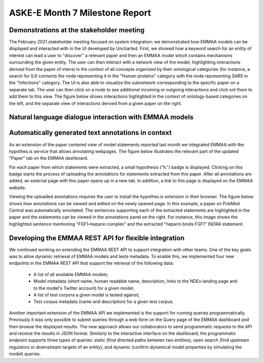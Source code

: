 ASKE-E Month 7 Milestone Report
===============================

Demonstrations at the stakeholder meeting
-----------------------------------------
The February 2021 stakeholder meeting focused on system integration: we
demonstrated how EMMAA models can be displayed and interacted with in the
UI developed by Uncharted. First, we showed how a keyword search for an
entity of interest can lead a user to "discover" a relevant paper
and then an EMMAA model which contains mechanisms surrounding the given entity.
The user can then interact with a network view of the model, highlighting
interactions derived from the paper of interst in the context of all concepts organized
by their ontological categories (for instance, a search for IL6 connects the
node representing it in the "Human proteins" category with the node representing
SARS in the "Infections" category. The UI is also able to visualize the subnetwork
corresponding to the specific paper on a separate tab. The user can then
click on a node to see additional incoming or outgoing interactions and click
ont them to add them to this view. The figure below shows interactions
highlighted in the context of ontology-based categories on the left, and the
separate view of interactions derived from a given paper on the right.

.. image:: ../_static/images/askee_hmi_1.png
   :align: center
   :scale: 50%




Natural language dialogue interaction with EMMAA models
-------------------------------------------------------

Automatically generated text annotations in context
---------------------------------------------------
As an extension of the paper centered view of model statements reported last month
we integrated EMMAA with the hypothes.is service that allows annotating webpages.
The figure below illustrates the relevant part of the updated "Paper" tab on the
EMMAA dashboard.

.. image:: ../_static/images/hypothesis_badge.png
   :align: center
   :scale: 30%

For each paper from which statements were extracted, a small hypothesis ("h.") badge is
displayed. Clicking on this badge starts the process of uploading the annotations
for statements extracted from this paper. After all annotations are added, an
external page with this paper opens up in a new tab. In addition, a link to this
page is displayed on the EMMAA website.

.. image:: ../_static/images/annotations_added.png
   :align: center
   :scale: 30%

Viewing the uploaded annotations requires the user to install the hypothes.is
extension in their browser. The figure below shows how annotations can be viewed and
edited on the newly opened page. In this example, a paper on PubMed Central was
automatically annotated. The sentences supporting each of the extracted statements are
highlighted in the paper and the statements can be viewed in the annotations
panel on the right. For instance, this image shows the highlighted sentence
mentioning "FGF1–heparin complex" and the extracted "heparin binds FGF1" INDRA
statement.

.. image:: ../_static/images/annotations_displayed.png
   :align: center
   :scale: 30%


Developing the EMMAA REST API for flexible integration
------------------------------------------------------
We continued working on extending the EMMAA REST API to support integration with other
teams. One of the key goals was to allow dynamic retrieval of EMMAA models and
tests metadata. To enable this, we implemented four new endpoints in the EMMAA REST
API that support the retrieval of the following data:

    - A list of all available EMMAA models;
    - Model metadata (short name, human readable name, description, links to the NDEx
      landing page and to the model's Twitter account) for a given model;
    - A list of test corpora a given model is tested against;
    - Test corpus metadata (name and description) for a given test corpus.

Another important extension of the EMMAA API we implemented is the support for running
queries programmatically. Previously it was only possible to submit queries
through a web form on the Query page of the EMMAA dashboard and then browse the displayed
results. The new approach allows our collaborators to send programmatic requests
to the API and receive the results in JSON format. Similarly to the interactive
interface on the dashboard, the programmatic endpoint supports three types of
queries: static (find directed paths between two entities), open search (find upstream
regulators or downstream targets of an entity), and dynamic (confirm dynamical
model properties by simulating the model) queries.